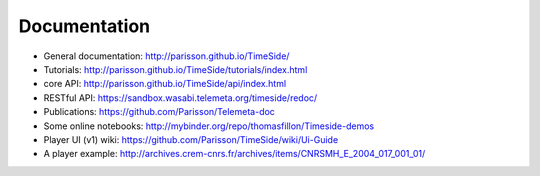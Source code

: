 
Documentation
==============

* General documentation: http://parisson.github.io/TimeSide/
* Tutorials: http://parisson.github.io/TimeSide/tutorials/index.html
* core API: http://parisson.github.io/TimeSide/api/index.html
* RESTful API: https://sandbox.wasabi.telemeta.org/timeside/redoc/
* Publications: https://github.com/Parisson/Telemeta-doc
* Some online notebooks: http://mybinder.org/repo/thomasfillon/Timeside-demos
* Player UI (v1) wiki: https://github.com/Parisson/TimeSide/wiki/Ui-Guide
* A player example: http://archives.crem-cnrs.fr/archives/items/CNRSMH_E_2004_017_001_01/
